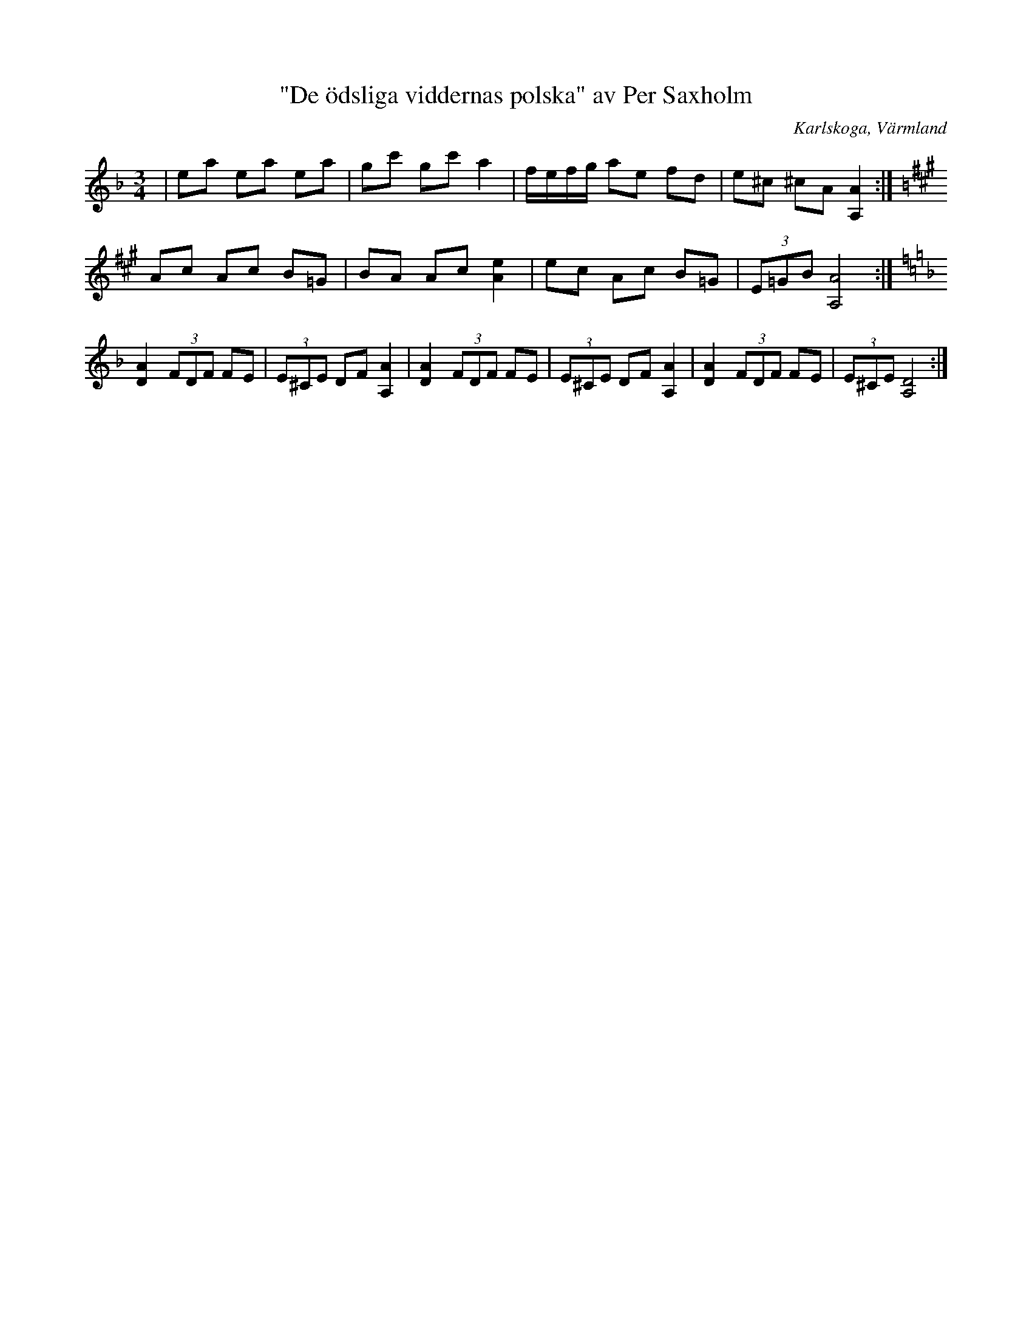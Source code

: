 %%abc-charset utf-8

X:1
T:"De ödsliga viddernas polska" av Per Saxholm
R:Polska
S:Efter Per Saxholm
O:Karlskoga, Värmland
B:
Z:ABC-transkribering av Per Saxholm
M:3/4
L:1/8
K:Dm
|ea ea ea|gc' gc' a2|f/e/f/g/ ae fd|e^c ^cA [A,A]2:|[K: A]Ac Ac B=G|BA Ac [Ae]2|ec Ac B=G|(3E=GB [A,A]4:|[K:Dm][DA]2(3FDF FE|(3E^CE DF [A,A]2|[DA]2(3FDF FE|(3E^CE DF [A,A]2|[DA]2(3FDF FE|(3E^CE [A,D]4:|

